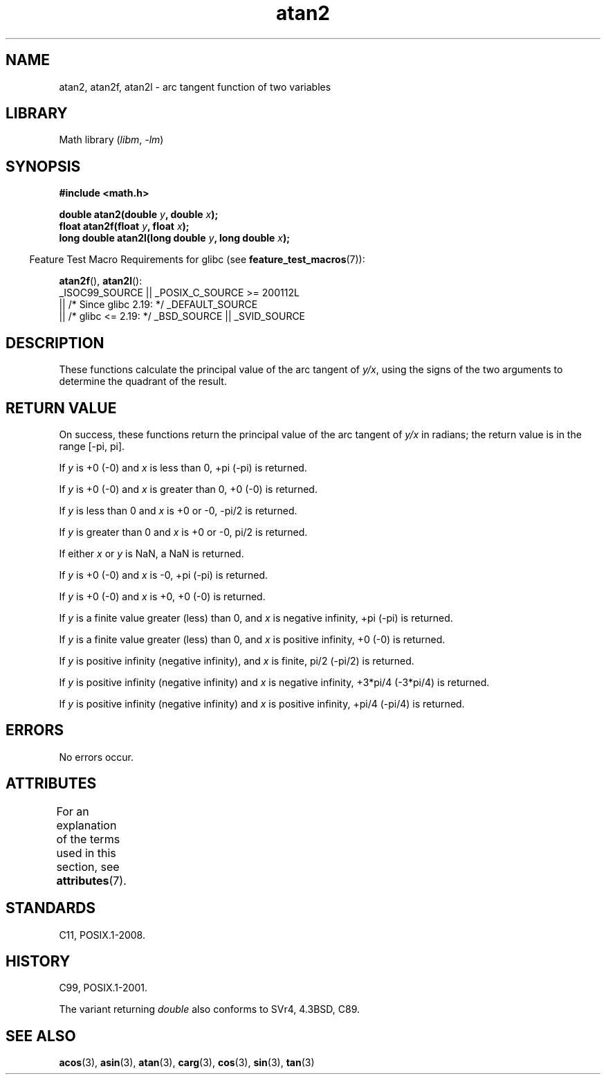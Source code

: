 '\" t
.\" Copyright 1993 David Metcalfe (david@prism.demon.co.uk)
.\" and Copyright 2008, Linux Foundation, written by Michael Kerrisk
.\"     <mtk.manpages@gmail.com>
.\"
.\" SPDX-License-Identifier: Linux-man-pages-copyleft
.\"
.\" References consulted:
.\"     Linux libc source code
.\"     Lewine's _POSIX Programmer's Guide_ (O'Reilly & Associates, 1991)
.\"     386BSD man pages
.\" Modified 1993-07-24 by Rik Faith (faith@cs.unc.edu)
.\" Modified 2002-07-27 by Walter Harms
.\" 	(walter.harms@informatik.uni-oldenburg.de)
.\"
.TH atan2 3 (date) "Linux man-pages (unreleased)"
.SH NAME
atan2, atan2f, atan2l \- arc tangent function of two variables
.SH LIBRARY
Math library
.RI ( libm ", " \-lm )
.SH SYNOPSIS
.nf
.B #include <math.h>
.PP
.BI "double atan2(double " y ", double " x );
.BI "float atan2f(float " y ", float " x );
.BI "long double atan2l(long double " y ", long double " x );
.fi
.PP
.RS -4
Feature Test Macro Requirements for glibc (see
.BR feature_test_macros (7)):
.RE
.PP
.BR atan2f (),
.BR atan2l ():
.nf
    _ISOC99_SOURCE || _POSIX_C_SOURCE >= 200112L
        || /* Since glibc 2.19: */ _DEFAULT_SOURCE
        || /* glibc <= 2.19: */ _BSD_SOURCE || _SVID_SOURCE
.fi
.SH DESCRIPTION
These functions calculate the principal value of the arc tangent of
.IR y/x ,
using the signs of the two arguments to determine
the quadrant of the result.
.SH RETURN VALUE
On success, these functions return the principal value of the arc tangent of
.I y/x
in radians; the return value is in the range [\-pi,\ pi].
.PP
If
.I y
is +0 (\-0) and
.I x
is less than 0, +pi (\-pi) is returned.
.PP
If
.I y
is +0 (\-0) and
.I x
is greater than 0, +0 (\-0) is returned.
.PP
If
.I y
is less than 0 and
.I x
is +0 or \-0, \-pi/2 is returned.
.PP
If
.I y
is greater than 0 and
.I x
is +0 or \-0, pi/2 is returned.
.PP
.\" POSIX.1 says:
.\" If
.\" .I x
.\" is 0, a pole error shall not occur.
.\"
If either
.I x
or
.I y
is NaN, a NaN is returned.
.PP
.\" POSIX.1 says:
.\" If the result underflows, a range error may occur and
.\" .I y/x
.\" should be returned.
.\"
If
.I y
is +0 (\-0) and
.I x
is \-0, +pi (\-pi) is returned.
.PP
If
.I y
is +0 (\-0) and
.I x
is +0, +0 (\-0) is returned.
.PP
If
.I y
is a finite value greater (less) than 0, and
.I x
is negative infinity, +pi (\-pi) is returned.
.PP
If
.I y
is a finite value greater (less) than 0, and
.I x
is positive infinity, +0 (\-0) is returned.
.PP
If
.I y
is positive infinity (negative infinity), and
.I x
is finite,
pi/2 (\-pi/2) is returned.
.PP
If
.I y
is positive infinity (negative infinity) and
.I x
is negative infinity, +3*pi/4 (\-3*pi/4) is returned.
.PP
If
.I y
is positive infinity (negative infinity) and
.I x
is positive infinity, +pi/4 (\-pi/4) is returned.
.\"
.\" POSIX.1 says:
.\" If both arguments are 0, a domain error shall not occur.
.SH ERRORS
No errors occur.
.\" POSIX.1 documents an optional underflow error
.\" glibc 2.8 does not do this.
.SH ATTRIBUTES
For an explanation of the terms used in this section, see
.BR attributes (7).
.TS
allbox;
lbx lb lb
l l l.
Interface	Attribute	Value
T{
.na
.nh
.BR atan2 (),
.BR atan2f (),
.BR atan2l ()
T}	Thread safety	MT-Safe
.TE
.SH STANDARDS
C11, POSIX.1-2008.
.SH HISTORY
C99, POSIX.1-2001.
.PP
The variant returning
.I double
also conforms to
SVr4, 4.3BSD, C89.
.SH SEE ALSO
.BR acos (3),
.BR asin (3),
.BR atan (3),
.BR carg (3),
.BR cos (3),
.BR sin (3),
.BR tan (3)
